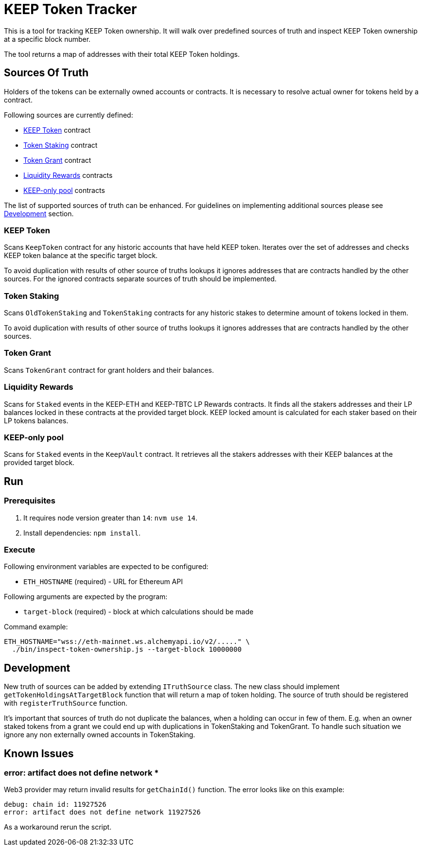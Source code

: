 # KEEP Token Tracker

This is a tool for tracking KEEP Token ownership. It will walk over predefined
sources of truth and inspect KEEP Token ownership at a specific block number.

The tool returns a map of addresses with their total KEEP Token holdings.

## Sources Of Truth

Holders of the tokens can be externally owned accounts or contracts. It is
necessary to resolve actual owner for tokens held by a contract.

Following sources are currently defined:

- <<KEEP Token>> contract
- <<Token Staking>> contract
- <<Token Grant>> contract
- <<Liquidity Rewards>> contracts
- <<KEEP-only pool>> contracts

The list of supported sources of truth can be enhanced. For guidelines on 
implementing additional sources please see <<Development>> section.


### KEEP Token

Scans `KeepToken` contract for any historic accounts that have held KEEP token.
Iterates over the set of addresses and checks KEEP token balance at the specific
target block.

To avoid duplication with results of other source of truths lookups it ignores
addresses that are contracts handled by the other sources. For the ignored contracts
separate sources of truth should be implemented.

### Token Staking

Scans `OldTokenStaking` and `TokenStaking` contracts for any historic stakes to
determine amount of tokens locked in them.

To avoid duplication with results of other source of truths lookups it ignores
addresses that are contracts handled by the other sources.

### Token Grant

Scans `TokenGrant` contract for grant holders and their balances.

### Liquidity Rewards

Scans for `Staked` events in the KEEP-ETH and KEEP-TBTC LP Rewards contracts. It
finds all the stakers addresses and their LP balances locked in these contracts 
at the provided target block. KEEP locked amount is calculated for each staker 
based on their LP tokens balances.

### KEEP-only pool

Scans for `Staked` events in the `KeepVault` contract. It retrieves all the stakers 
addresses with their KEEP balances at the provided target block.

## Run

### Prerequisites

1. It requires node version greater than `14`: `nvm use 14`.

2. Install dependencies: `npm install`.

### Execute

Following environment variables are expected to be configured:

- `ETH_HOSTNAME` (required) - URL for Ethereum API

Following arguments are expected by the program:

- `target-block` (required) - block at which calculations should be made

Command example:

```sh
ETH_HOSTNAME="wss://eth-mainnet.ws.alchemyapi.io/v2/....." \
  ./bin/inspect-token-ownership.js --target-block 10000000
```

## Development

New truth of sources can be added by extending `ITruthSource` class. The new class
should implement `getTokenHoldingsAtTargetBlock` function that will return
a map of token holding. The source of truth should be registered with 
`registerTruthSource` function.

It's important that sources of truth do not duplicate the balances, when
a holding can occur in few of them. E.g. when an owner staked tokens from a grant
we could end up with duplications in TokenStaking and TokenGrant. To handle such
situation we ignore any non externally owned accounts in TokenStaking.

## Known Issues

### error: artifact does not define network *

Web3 provider may return invalid results for `getChainId()` function. The error
looks like on this example:
```
debug: chain id: 11927526
error: artifact does not define network 11927526
```

As a workaround rerun the script.
